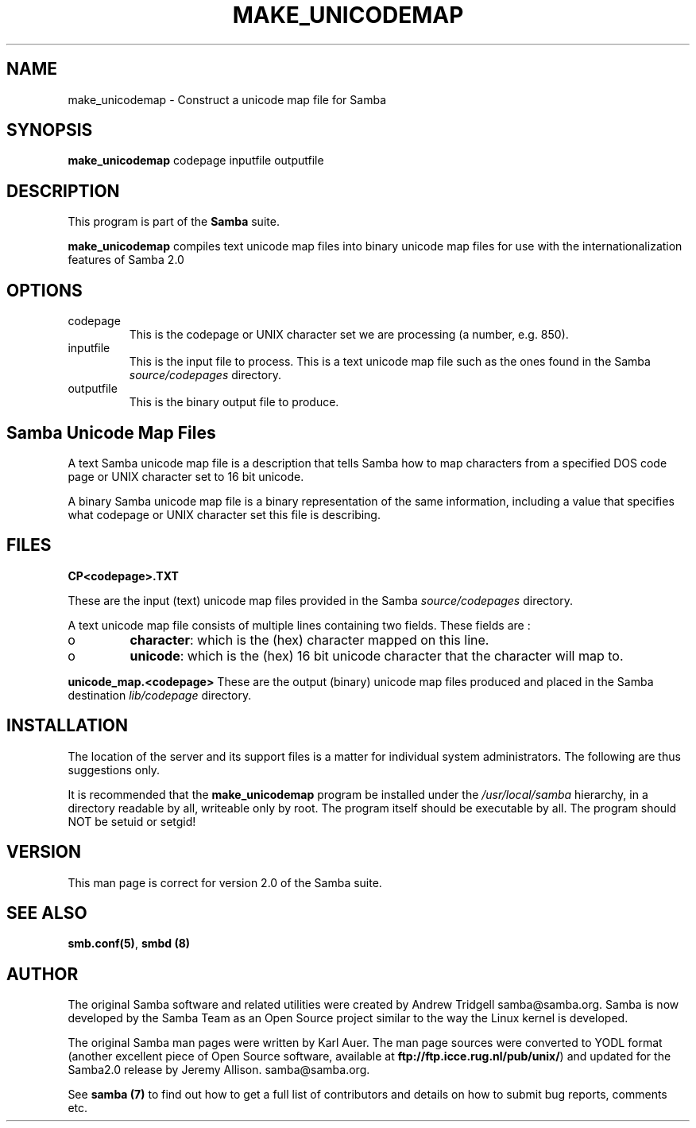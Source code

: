 .TH MAKE_UNICODEMAP 1 "17 Apr 2001" "make_unicodemap 2.2.0"
.PP 
.SH "NAME" 
make_unicodemap \- Construct a unicode map file for Samba
.PP 
.SH "SYNOPSIS" 
.PP 
\fBmake_unicodemap\fP codepage inputfile outputfile
.PP 
.SH "DESCRIPTION" 
.PP 
This program is part of the \fBSamba\fP suite\&.
.PP 
\fBmake_unicodemap\fP compiles text unicode map files into binary unicode
map files for use with the internationalization features of Samba 2\&.0
.PP 
.SH "OPTIONS" 
.PP 
.IP 
.IP "codepage" 
This is the codepage or UNIX character set we are processing (a number, e\&.g\&. 850)\&.
.IP 
.IP "inputfile" 
This is the input file to process\&. This is a text unicode map file
such as the ones found in the Samba \fIsource/codepages\fP directory\&.
.IP 
.IP "outputfile" 
This is the binary output file to produce\&.
.IP 
.PP 
.SH "Samba Unicode Map Files" 
.PP 
A text Samba unicode map file is a description that tells
Samba how to map characters from a specified DOS code page or UNIX character
set to 16 bit unicode\&.
.PP 
A binary Samba unicode map file is a binary representation of
the same information, including a value that specifies what codepage
or UNIX character set this file is describing\&.
.PP 
.SH "FILES" 
.PP 
\fBCP<codepage>\&.TXT\fP
.PP 
These are the input (text) unicode map files provided in the Samba
\fIsource/codepages\fP directory\&.
.PP 
A text unicode map file consists of multiple lines
containing two fields\&. These fields are : 
.PP 
.IP 
.IP o 
\fBcharacter\fP: which is the (hex) character mapped on this
line\&.
.IP 
.IP o 
\fBunicode\fP: which is the (hex) 16 bit unicode character that the
character will map to\&.
.IP 
.PP 
\fBunicode_map\&.<codepage>\fP These are the output (binary) unicode map files
produced and placed in the Samba destination \fIlib/codepage\fP
directory\&.
.PP 
.SH "INSTALLATION" 
.PP 
The location of the server and its support files is a matter for
individual system administrators\&. The following are thus suggestions
only\&.
.PP 
It is recommended that the \fBmake_unicodemap\fP program be installed
under the \fI/usr/local/samba\fP hierarchy, in a directory readable by
all, writeable only by root\&. The program itself should be executable
by all\&.  The program should NOT be setuid or setgid!
.PP 
.SH "VERSION" 
.PP 
This man page is correct for version 2\&.0 of the Samba suite\&.
.PP 
.SH "SEE ALSO" 
.PP 
\fBsmb\&.conf(5)\fP, \fBsmbd (8)\fP
.PP 
.SH "AUTHOR" 
.PP 
The original Samba software and related utilities were created by
Andrew Tridgell samba@samba\&.org\&. Samba is now developed
by the Samba Team as an Open Source project similar to the way the
Linux kernel is developed\&.
.PP 
The original Samba man pages were written by Karl Auer\&. The man page
sources were converted to YODL format (another excellent piece of Open
Source software, available at
\fBftp://ftp\&.icce\&.rug\&.nl/pub/unix/\fP)
and updated for the Samba2\&.0 release by Jeremy Allison\&.
samba@samba\&.org\&.
.PP 
See \fBsamba (7)\fP to find out how to get a full
list of contributors and details on how to submit bug reports,
comments etc\&.
